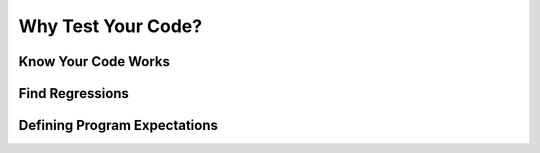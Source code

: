Why Test Your Code?
===================

Know Your Code Works
--------------------

Find Regressions
----------------

Defining Program Expectations
-----------------------------
